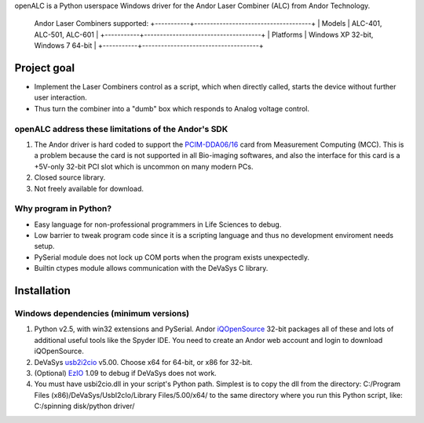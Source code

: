 openALC is a Python userspace Windows driver for the Andor Laser
Combiner (ALC) from Andor Technology.

.. figure:: http://www.andor.com/images/product_images/microscopy_peripherals_laser_combiner_large.jpg
   :alt: Andor Laser Combiner with Multi-port Unit on front
   
   Andor Laser Combiners supported:
   +-----------+-------------------------------------+
   | Models    | ALC-401, ALC-501, ALC-601           |
   +-----------+-------------------------------------+
   | Platforms | Windows XP 32-bit, Windows 7 64-bit |
   +-----------+-------------------------------------+

.. contents:: Table of Contents
   :depth: 2
   :backlinks: "entry"

Project goal
============
- Implement the Laser Combiners control as a script, which when
  directly called, starts the device without further user interaction.
- Thus turn the combiner into a "dumb" box which responds to Analog
  voltage control.

openALC address these limitations of the Andor's SDK
----------------------------------------------------
1. The Andor driver is hard coded to support the `PCIM-DDA06/16`_ card
   from Measurement Computing (MCC).  This is a problem because the
   card is not supported in all Bio-imaging softwares, and also the
   interface for this card is a +5V-only 32-bit PCI slot which is
   uncommon on many modern PCs.
2. Closed source library.
3. Not freely available for download.

Why program in Python?
----------------------
- Easy language for non-professional programmers in Life Sciences
  to debug.
- Low barrier to tweak program code since it is a scripting language
  and thus no development enviroment needs setup.
- PySerial module does not lock up COM ports when the program exists
  unexpectedly.
- Builtin ctypes module allows communication with the DeVaSys C
  library.

Installation
============

Windows dependencies (minimum versions)
---------------------------------------
1. Python v2.5, with win32 extensions and PySerial.
   Andor iQOpenSource_ 32-bit packages all of these and lots of
   additional useful tools like the Spyder IDE.  You need to create
   an Andor web account and login to download iQOpenSource.
2. DeVaSys usb2i2cio_ v5.00.  Choose x64 for 64-bit, or x86 for 32-bit.
3. (Optional) EzIO_ 1.09 to debug if DeVaSys does not work.
4. You must have usbi2cio.dll in your script's Python path.  Simplest
   is to copy the dll from the directory:
   C:/Program Files (x86)/DeVaSys/UsbI2cIo/Library Files/5.00/x64/
   to the same directory where you run this Python script, like:
   C:/spinning disk/python driver/

.. _`PCIM-DDA06/16`: http://www.mccdaq.com/pci-data-acquisition/PCIM-DDA06-16.aspx
.. _iQOpenSource: https://www.andor.com/download/login.aspx
.. _usb2i2cio: http://www.devasys.net/support/support.html
.. _EzIO: http://www.devasys.com/download/UsbI2cIo/EzIo.zip